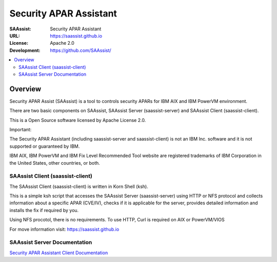 ***********************
Security APAR Assistant
***********************

:SAAssist: Security APAR Assistant
:URL: https://saassist.github.io
:License: Apache 2.0
:Development: https://github.com/SAAssist/


.. contents::
    :local:
    :depth: 3
    :backlinks: none

Overview
********

Security APAR Assist (SAAssist) is a tool to controls security APARs for IBM
AIX and IBM PowerVM environment.

There are two basic components on SAAssist, SAAssist Server (saassist-server)
and SAAssist Client (saassist-client).

This is a Open Source software licensed by Apache License 2.0.

Important:

The Security APAR Assistant (including saassist-server and saassist-client) is
not an IBM Inc. software and it is not supported or guaranteed by IBM.

IBM AIX, IBM PowerVM and IBM Fix Level Recommended Tool website are registered
trademarks of IBM Corporation in the United States, other countries, or both.


SAAssist Client (saassist-client)
=================================

The SAAssist Client (saassist-client) is written in Korn Shell (ksh).

This is a simple ksh script that accesses the SAAssist Server (saassist-server)
using HTTP or NFS protocol and collects information about a specific APAR
(CVE/IV), checks if it is applicable for the server, provides detailed
information and installs the fix if required by you.

Using NFS procotol, there is no requirements.
To use HTTP, Curl is required on AIX or PowerVM/VIOS

For move information visit: https://saassist.github.io

SAAssist Server Documentation
=============================

`Security APAR Assistant Client
Documentation <https://saassist.github.io/saassist-client_doc.html>`_